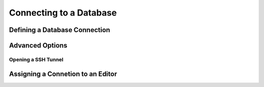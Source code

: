 .. _connecting:

Connecting to a Database
========================


Defining a Database Connection
------------------------------

Advanced Options
----------------

Opening a SSH Tunnel
~~~~~~~~~~~~~~~~~~~~


Assigning a Connetion to an Editor
----------------------------------

